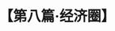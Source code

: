 # -*- org -*-

# Time-stamp: <2011-08-30 16:12:54 Tuesday by ldw>

#+OPTIONS: ^:nil author:nil timestamp:nil creator:nil H:2

#+STARTUP: indent

#+TITLE: 【第八篇·经济圈】
